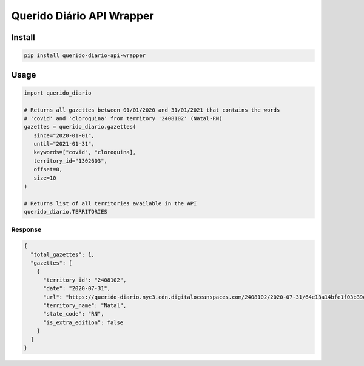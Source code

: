 ==========================
Querido Diário API Wrapper
==========================

*******
Install
*******

.. code-block:: shell

   pip install querido-diario-api-wrapper

*****
Usage
*****

.. code-block:: python

   import querido_diario

   # Returns all gazettes between 01/01/2020 and 31/01/2021 that contains the words
   # 'covid' and 'cloroquina' from territory '2408102' (Natal-RN)
   gazettes = querido_diario.gazettes(
      since="2020-01-01",
      until="2021-01-31",
      keywords=["covid", "cloroquina],
      territory_id="1302603",
      offset=0,
      size=10
   )

   # Returns list of all territories available in the API
   querido_diario.TERRITORIES

Response
========

.. code-block:: json

  {
    "total_gazettes": 1,
    "gazettes": [
      {
        "territory_id": "2408102",
        "date": "2020-07-31",
        "url": "https://querido-diario.nyc3.cdn.digitaloceanspaces.com/2408102/2020-07-31/64e13a14bfe1f03b39cfe9d4a194070539fd6fe3.pdf",
        "territory_name": "Natal",
        "state_code": "RN",
        "is_extra_edition": false
      }
    ]
  }